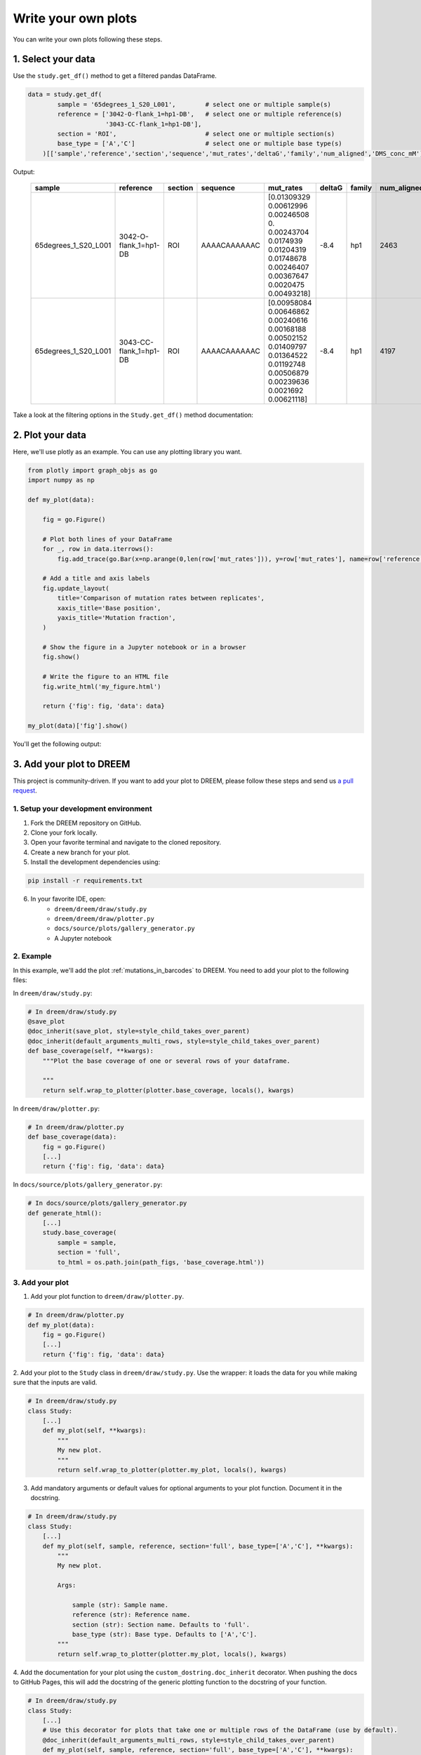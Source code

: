 
Write your own plots
--------------------

You can write your own plots following these steps.

1. Select your data
********************

Use the ``study.get_df()`` method to get a filtered pandas DataFrame.

.. code::

    data = study.get_df(
            sample = '65degrees_1_S20_L001',        # select one or multiple sample(s)
            reference = ['3042-O-flank_1=hp1-DB',   # select one or multiple reference(s)
                         '3043-CC-flank_1=hp1-DB'],
            section = 'ROI',                        # select one or multiple section(s)
            base_type = ['A','C']                   # select one or multiple base type(s)
        )[['sample','reference','section','sequence','mut_rates','deltaG','family','num_aligned','DMS_conc_mM']] # select the columns you want to keep

Output:

 ====================== ======================== ========= ============== ======================================================================================================================================== ======== ======== ============= ============= 
  sample                 reference                section   sequence       mut_rates                                                                                                                                deltaG   family   num_aligned   DMS_conc_mM  
 ====================== ======================== ========= ============== ======================================================================================================================================== ======== ======== ============= ============= 
  65degrees_1_S20_L001   3042-O-flank_1=hp1-DB    ROI       AAAACAAAAAAC   [0.01309329 0.00612996 0.00246508 0.         0.00243704 0.0174939 0.01204319 0.01748678 0.00246407 0.00367647 0.0020475  0.00493218]     -8.4     hp1      2463          105.0        
  65degrees_1_S20_L001   3043-CC-flank_1=hp1-DB   ROI       AAAACAAAAAAC   [0.00958084 0.00646862 0.00240616 0.00168188 0.00502152 0.01409797  0.01364522 0.01192748 0.00506879 0.00239636 0.0021692  0.00621118]   -8.4     hp1      4197          105.0        
 ====================== ======================== ========= ============== ======================================================================================================================================== ======== ======== ============= ============= 

Take a look at the filtering options in the ``Study.get_df()`` method documentation:

.. dropdown:: :fa:`eye,mr-1` **DOCSTRING**: ``Study.get_df()``

    .. autofunction:: dreem.draw.study.Study.get_df
    
2. Plot your data
******************

Here, we'll use plotly as an example. You can use any plotting library you want.

.. code::

    from plotly import graph_objs as go
    import numpy as np

    def my_plot(data):

        fig = go.Figure()

        # Plot both lines of your DataFrame
        for _, row in data.iterrows():
            fig.add_trace(go.Bar(x=np.arange(0,len(row['mut_rates'])), y=row['mut_rates'], name=row['reference']))

        # Add a title and axis labels
        fig.update_layout(
            title='Comparison of mutation rates between replicates',
            xaxis_title='Base position',
            yaxis_title='Mutation fraction',
        )

        # Show the figure in a Jupyter notebook or in a browser
        fig.show()

        # Write the figure to an HTML file
        fig.write_html('my_figure.html')

        return {'fig': fig, 'data': data}

    my_plot(data)['fig'].show()

You'll get the following output:

.. raw:: html
    :file: my_figure.html


3. Add your plot to DREEM
**************************

This project is community-driven. If you want to add your plot to DREEM, please follow these steps and send us `a pull request <https://docs.github.com/en/pull-requests/collaborating-with-pull-requests/proposing-changes-to-your-work-with-pull-requests/creating-a-pull-request>`_.

1. Setup your development environment
^^^^^^^^^^^^^^^^^^^^^^^^^^^^^^^^^^^^^

1. Fork the DREEM repository on GitHub.
2. Clone your fork locally.
3. Open your favorite terminal and navigate to the cloned repository.
4. Create a new branch for your plot.
5. Install the development dependencies using:

.. code::

    pip install -r requirements.txt

6. In your favorite IDE, open:
    - ``dreem/dreem/draw/study.py`` 
    - ``dreem/dreem/draw/plotter.py`` 
    - ``docs/source/plots/gallery_generator.py``
    - A Jupyter notebook 


2. Example
^^^^^^^^^^^


In this example, we'll add the plot :ref:`mutations_in_barcodes` to DREEM.
You need to add your plot to the following files:

In ``dreem/draw/study.py``:

.. code::

    # In dreem/draw/study.py
    @save_plot
    @doc_inherit(save_plot, style=style_child_takes_over_parent)
    @doc_inherit(default_arguments_multi_rows, style=style_child_takes_over_parent)
    def base_coverage(self, **kwargs):
        """Plot the base coverage of one or several rows of your dataframe.

        """
        return self.wrap_to_plotter(plotter.base_coverage, locals(), kwargs)

In ``dreem/draw/plotter.py``:

.. code::

    # In dreem/draw/plotter.py
    def base_coverage(data):
        fig = go.Figure()
        [...]
        return {'fig': fig, 'data': data}

In ``docs/source/plots/gallery_generator.py``:

.. code::

    # In docs/source/plots/gallery_generator.py
    def generate_html():
        [...]
        study.base_coverage(
            sample = sample,
            section = 'full',
            to_html = os.path.join(path_figs, 'base_coverage.html'))


3. Add your plot
^^^^^^^^^^^^^^^^^^

1. Add your plot function to ``dreem/draw/plotter.py``.

.. code::

    # In dreem/draw/plotter.py
    def my_plot(data):
        fig = go.Figure()
        [...]
        return {'fig': fig, 'data': data}
    

2. Add your plot to the ``Study`` class in ``dreem/draw/study.py``. 
Use the wrapper: it loads the data for you while making sure that the inputs are valid.

.. code::

    # In dreem/draw/study.py
    class Study:
        [...]
        def my_plot(self, **kwargs):
            """
            My new plot.
            """
            return self.wrap_to_plotter(plotter.my_plot, locals(), kwargs)

3. Add mandatory arguments or default values for optional arguments to your plot function. Document it in the docstring.

.. code::

    # In dreem/draw/study.py
    class Study:
        [...]
        def my_plot(self, sample, reference, section='full', base_type=['A','C'], **kwargs):
            """
            My new plot.

            Args:

                sample (str): Sample name.
                reference (str): Reference name.
                section (str): Section name. Defaults to 'full'.
                base_type (str): Base type. Defaults to ['A','C'].
            """
            return self.wrap_to_plotter(plotter.my_plot, locals(), kwargs)


4. Add the documentation for your plot using the ``custom_dostring.doc_inherit`` decorator. 
When pushing the docs to GitHub Pages, this will add the docstring of the generic plotting function to the docstring of your function.

.. code::

    # In dreem/draw/study.py
    class Study:
        [...]
        # Use this decorator for plots that take one or multiple rows of the DataFrame (use by default).
        @doc_inherit(default_arguments_multi_rows, style=style_child_takes_over_parent)
        def my_plot(self, sample, reference, section='full', base_type=['A','C'], **kwargs):
        [...]
        # Use this decorator for plots that take a single row of the DataFrame.
        @doc_inherit(default_arguments_single_row, style=style_child_takes_over_parent)
        def my_other_plot(self, sample, reference, section='full', base_type=['A','C'], **kwargs):
        [...]

5. Use the ``@save_plot`` decorator to add the ``to_html`` and ``to_png`` arguments to your plot function.
Add also the documentation for these arguments. Keep the decorators in this order.

.. code::

    # In dreem/draw/study.py
    class Study:
        [...]
        @save_plot
        @doc_inherit(save_plot, style=style_child_takes_over_parent)
        @doc_inherit(default_arguments_multi_rows, style=style_child_takes_over_parent)
        def my_plot(data):
            [...]

6. Test your plot using the testing dataset in a Jupyter notebook.

.. code::

    # In a Jupyter notebook
    from dreem.draw import Study, load_dataset
    study = Study()
    study.df = load_dataset()
    # Plot the first row of the DataFrame
    sample, reference, section, cluster = study.df.iloc[0][['sample', 'reference', 'section', 'cluster']]
    study.my_plot(sample=sample, reference=reference, section=section, cluster=cluster, to_html='my_plot.html')

7. Open ``docs/source/plots/gallery_generator.py``. In ``generate_html()``, generate an HTML file for your plot.

.. code::

    # In docs/source/plots/gallery_generator.py
    def generate_html():
        [...]
        ################################################################################
        # Generate HTML plots and save them in the docs/source/plots/plots_figs folder #
        ################################################################################
        [...]
        study.my_plot(
            sample=sample, 
            reference=reference, 
            section=section, 
            cluster=cluster, 
            to_html='my_plot.html')

8. Run ``docs.source.plots.gallery_generator.py`` to generate the HTML file for your plot. 
Your plot will be ``docs/source/plots/plots_figs/my_plot.html``.
Make sure that it looks good!

9. Make the docs by running the following commands in your terminal:

.. code::

    cd docs
    make html

10. Open ``docs/build/html/index.html``. Your plot should be in the gallery.

11. Commit your changes and push them to GitHub. The docs will be automatically updated on GitHub Pages. Make sure that the docstrings are displayed and that the plot looks good.

12. Send us a pull request to the DREEM repository! 